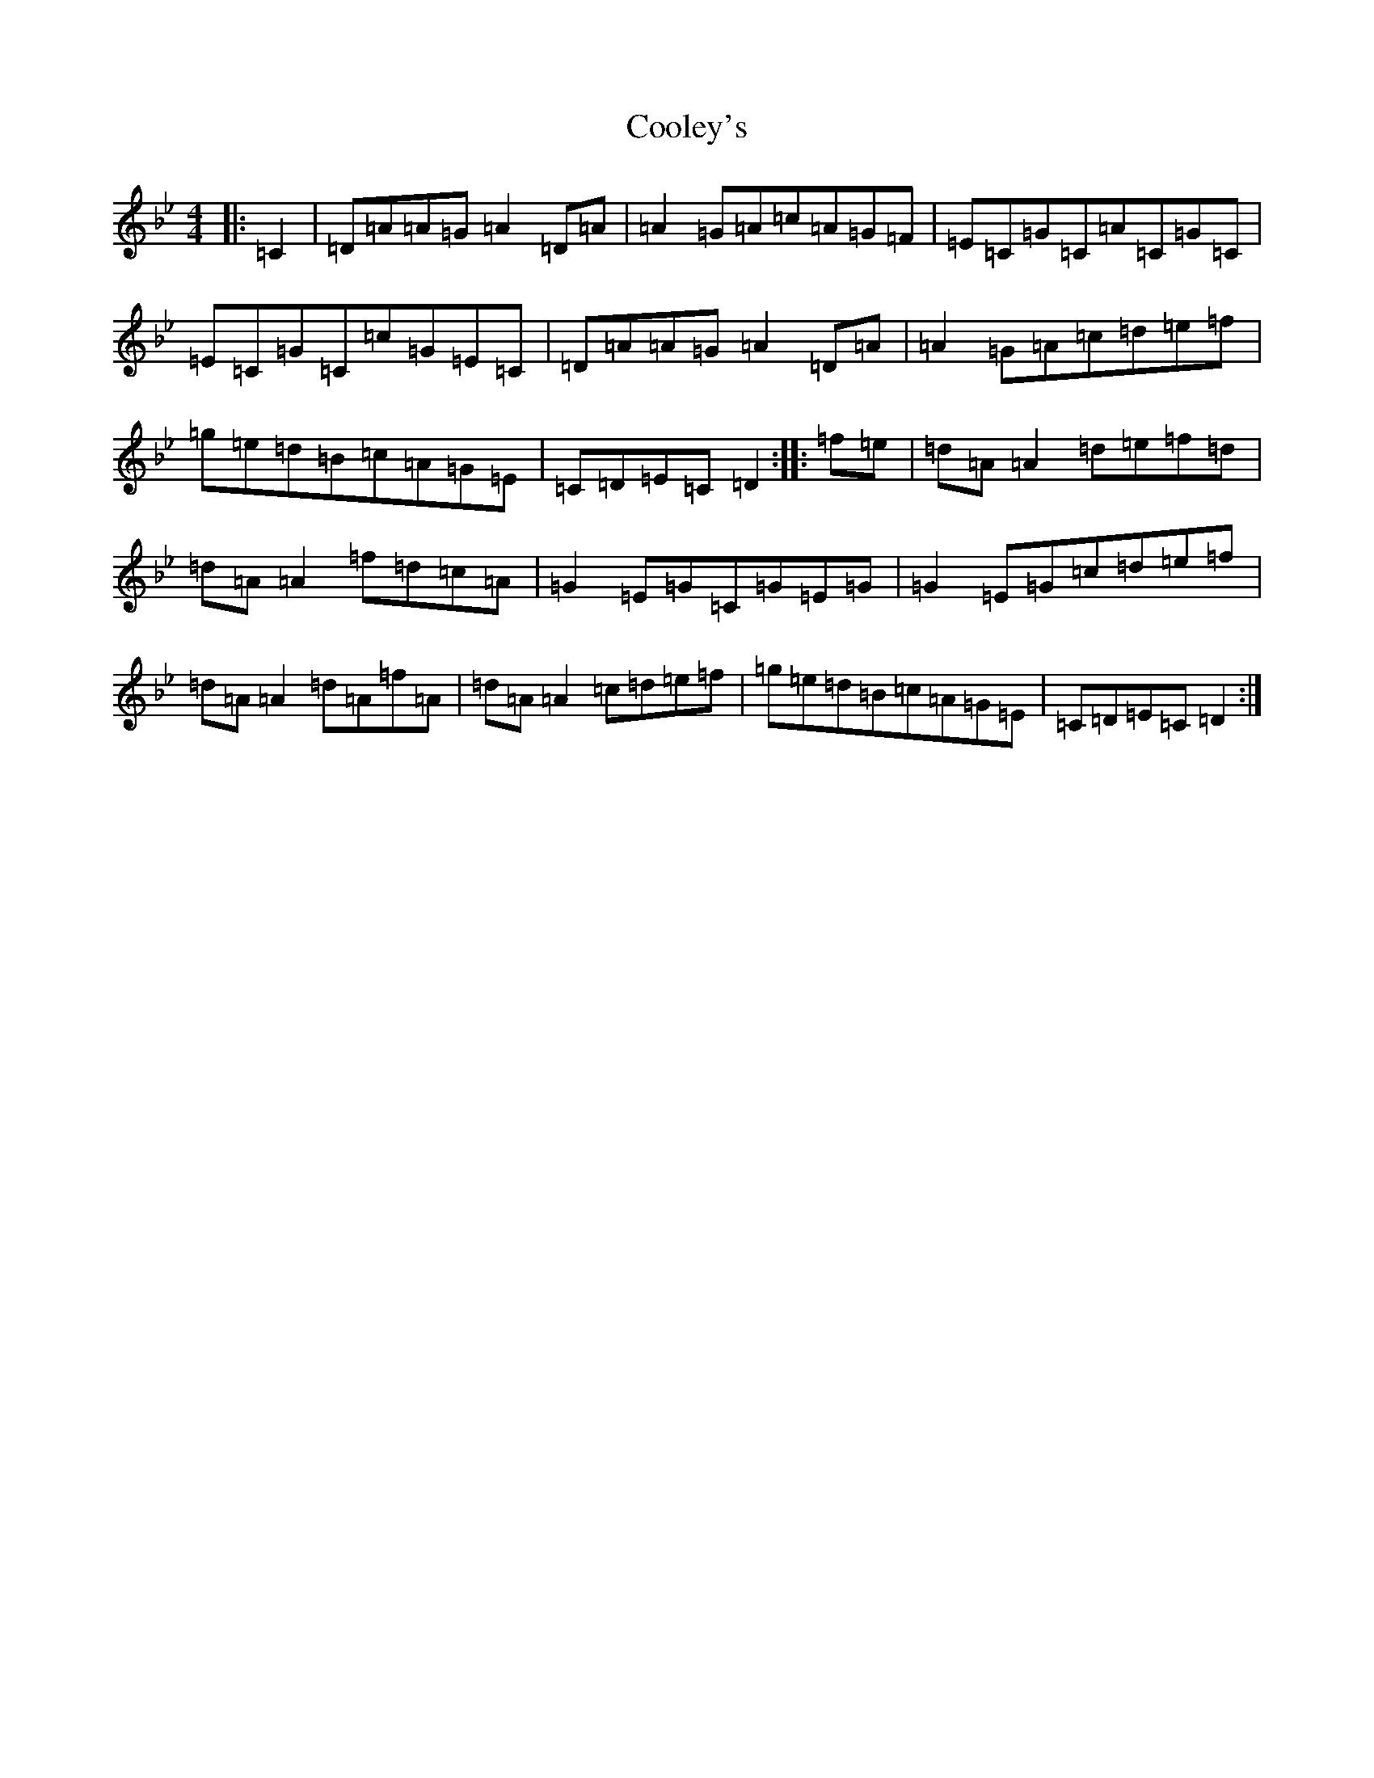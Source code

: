 X: 4191
T: Cooley's
S: https://thesession.org/tunes/1#setting1
Z: E Dorian
R: reel
M:4/4
L:1/8
K: C Dorian
|:=C2|=D=A=A=G=A2=D=A|=A2=G=A=c=A=G=F|=E=C=G=C=A=C=G=C|=E=C=G=C=c=G=E=C|=D=A=A=G=A2=D=A|=A2=G=A=c=d=e=f|=g=e=d=B=c=A=G=E|=C=D=E=C=D2:||:=f=e|=d=A=A2=d=e=f=d|=d=A=A2=f=d=c=A|=G2=E=G=C=G=E=G|=G2=E=G=c=d=e=f|=d=A=A2=d=A=f=A|=d=A=A2=c=d=e=f|=g=e=d=B=c=A=G=E|=C=D=E=C=D2:|